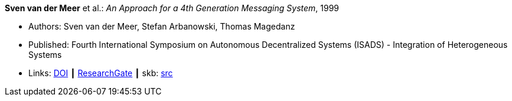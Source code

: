 *Sven van der Meer* et al.: _An Approach for a 4th Generation Messaging System_, 1999

* Authors: Sven van der Meer, Stefan Arbanowski, Thomas Magedanz
* Published: Fourth International Symposium on Autonomous Decentralized Systems (ISADS) - Integration of Heterogeneous Systems
* Links:
       link:https://doi.org/10.1109/ISADS.1999.838429[DOI]
    ┃ link:https://www.researchgate.net/publication/3843809_An_Approach_for_a_4[ResearchGate]
    ┃ skb: link:https://github.com/vdmeer/skb/tree/master/library/inproceedings/1990/vandermeer-1999-isads.adoc[src]
ifdef::local[]
    ┃ link:/library/inproceedings/1990/vandermeer-1999-isads.pdf[PDF]
    ┃ link:/library/inproceedings/1990/vandermeer-1999-isads.ppt[PPT]
    ┃ link:/library/inproceedings/1990/vandermeer-1999-isads.7z[7z]
endif::[]


